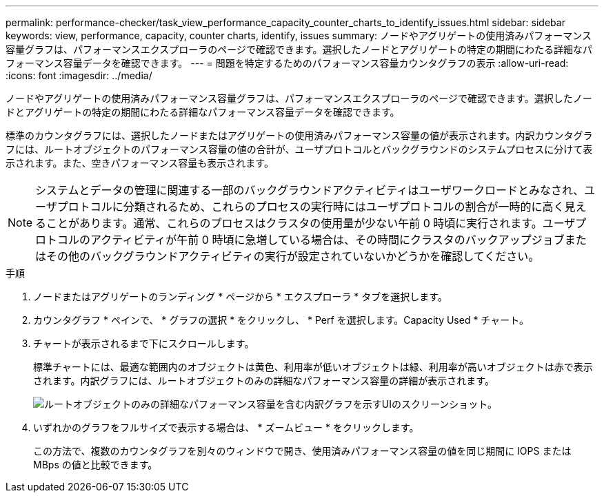 ---
permalink: performance-checker/task_view_performance_capacity_counter_charts_to_identify_issues.html 
sidebar: sidebar 
keywords: view, performance, capacity, counter charts, identify, issues 
summary: ノードやアグリゲートの使用済みパフォーマンス容量グラフは、パフォーマンスエクスプローラのページで確認できます。選択したノードとアグリゲートの特定の期間にわたる詳細なパフォーマンス容量データを確認できます。 
---
= 問題を特定するためのパフォーマンス容量カウンタグラフの表示
:allow-uri-read: 
:icons: font
:imagesdir: ../media/


[role="lead"]
ノードやアグリゲートの使用済みパフォーマンス容量グラフは、パフォーマンスエクスプローラのページで確認できます。選択したノードとアグリゲートの特定の期間にわたる詳細なパフォーマンス容量データを確認できます。

標準のカウンタグラフには、選択したノードまたはアグリゲートの使用済みパフォーマンス容量の値が表示されます。内訳カウンタグラフには、ルートオブジェクトのパフォーマンス容量の値の合計が、ユーザプロトコルとバックグラウンドのシステムプロセスに分けて表示されます。また、空きパフォーマンス容量も表示されます。

[NOTE]
====
システムとデータの管理に関連する一部のバックグラウンドアクティビティはユーザワークロードとみなされ、ユーザプロトコルに分類されるため、これらのプロセスの実行時にはユーザプロトコルの割合が一時的に高く見えることがあります。通常、これらのプロセスはクラスタの使用量が少ない午前 0 時頃に実行されます。ユーザプロトコルのアクティビティが午前 0 時頃に急増している場合は、その時間にクラスタのバックアップジョブまたはその他のバックグラウンドアクティビティの実行が設定されていないかどうかを確認してください。

====
.手順
. ノードまたはアグリゲートのランディング * ページから * エクスプローラ * タブを選択します。
. カウンタグラフ * ペインで、 * グラフの選択 * をクリックし、 * Perf を選択します。Capacity Used * チャート。
. チャートが表示されるまで下にスクロールします。
+
標準チャートには、最適な範囲内のオブジェクトは黄色、利用率が低いオブジェクトは緑、利用率が高いオブジェクトは赤で表示されます。内訳グラフには、ルートオブジェクトのみの詳細なパフォーマンス容量の詳細が表示されます。

+
image::../media/headroom_counter_charts.gif[ルートオブジェクトのみの詳細なパフォーマンス容量を含む内訳グラフを示すUIのスクリーンショット。]

. いずれかのグラフをフルサイズで表示する場合は、 * ズームビュー * をクリックします。
+
この方法で、複数のカウンタグラフを別々のウィンドウで開き、使用済みパフォーマンス容量の値を同じ期間に IOPS または MBps の値と比較できます。


